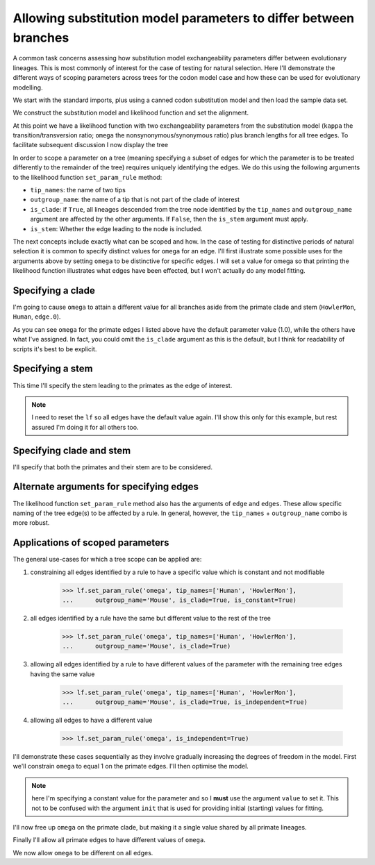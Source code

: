 .. _scope-params-on-trees:

Allowing substitution model parameters to differ between branches
=================================================================

.. sectionauthor:: Gavin Huttley

A common task concerns assessing how substitution model exchangeability parameters differ between evolutionary lineages. This is most commonly of interest for the case of testing for natural selection. Here I'll demonstrate the different ways of scoping parameters across trees for the codon model case and how these can be used for evolutionary modelling.

We start with the standard imports, plus using a canned codon substitution model and then load the sample data set.

.. doctest::

    >>> from cogent3 import LoadSeqs, LoadTree
    >>> from cogent3.evolve.models import MG94HKY
    >>> aln = LoadSeqs("data/long_testseqs.fasta")
    >>> tree = LoadTree("data/test.tree")

We construct the substitution model and likelihood function and set the alignment.

.. doctest::

    >>> sm = MG94HKY()
    >>> lf = sm.make_likelihood_function(tree, digits=2, space=3)
    >>> lf.set_alignment(aln)

At this point we have a likelihood function with two exchangeability parameters from the substitution model (``kappa`` the transition/transversion ratio; ``omega`` the nonsynonymous/synonymous ratio) plus branch lengths for all tree edges. To facilitate subsequent discussion I now display the tree

.. doctest::

    >>> print(tree.ascii_art())
                                  /-Human
                        /edge.0--|
              /edge.1--|          \-HowlerMon
             |         |
             |          \-Mouse
    -root----|
             |--NineBande
             |
              \-DogFaced

In order to scope a parameter on a tree (meaning specifying a subset of edges for which the parameter is to be treated differently to the remainder of the tree) requires uniquely identifying the edges. We do this using the following arguments to the likelihood function ``set_param_rule`` method:

- ``tip_names``: the name of two tips
- ``outgroup_name``: the name of a tip that is not part of the clade of interest
- ``is_clade``: if ``True``, all lineages descended from the tree node identified by the ``tip_names`` and ``outgroup_name`` argument are affected by the other arguments. If ``False``, then the ``is_stem`` argument must apply.
- ``is_stem``: Whether the edge leading to the node is included.

The next concepts include exactly what can be scoped and how. In the case of testing for distinctive periods of natural selection it is common to specify distinct values for ``omega`` for an edge. I'll first illustrate some possible uses for the arguments above by setting ``omega`` to be distinctive for specific edges. I will set a value for omega so that printing the likelihood function illustrates what edges have been effected, but I won't actually do any model fitting.

Specifying a clade
------------------

I'm going to cause ``omega`` to attain a different value for all branches aside from the primate clade and stem (``HowlerMon``, ``Human``, ``edge.0``).

.. doctest::

    >>> lf.set_param_rule('omega', tip_names=['DogFaced', 'Mouse'],
    ...              outgroup_name='Human', init=2.0, is_clade=True)
    >>> print(lf)
    Likelihood function statistics
    log-likelihood = -9489.9506
    number of free parameters = 10
    =====
    kappa
    -----
     1.00
    -----
    ===================================
         edge   parent   length   omega
    -----------------------------------
        Human   edge.0     0.03    1.00
    HowlerMon   edge.0     0.04    1.00
       edge.0   edge.1     0.04    1.00
        Mouse   edge.1     0.28    2.00
       edge.1     root     0.02    2.00
    NineBande     root     0.09    2.00
     DogFaced     root     0.11    2.00
    -----------------------------------
    ==============
    motif   mprobs
    --------------
        T     0.23
        C     0.19
        A     0.37
        G     0.21
    --------------

As you can see ``omega`` for the primate edges I listed above have the default parameter value (1.0), while the others have what I've assigned. In fact, you could omit the ``is_clade`` argument as this is the default, but I think for readability of scripts it's best to be explicit.

Specifying a stem
-----------------

This time I'll specify the stem leading to the primates as the edge of interest.

.. note:: I need to reset the ``lf`` so all edges have the default value again. I'll show this only for this example, but rest assured I'm doing it for all others too.

.. doctest::

    >>> lf.set_param_rule('omega', init=1.0)
    >>> lf.set_param_rule('omega', tip_names=['Human', 'HowlerMon'],
    ...      outgroup_name='Mouse', init=2.0, is_stem=True, is_clade=False)
    >>> print(lf)
    Likelihood function statistics
    log-likelihood = -9424.8896
    number of free parameters = 10
    =====
    kappa
    -----
     1.00
    -----
    ===================================
         edge   parent   length   omega
    -----------------------------------
        Human   edge.0     0.03    1.00
    HowlerMon   edge.0     0.04    1.00
       edge.0   edge.1     0.04    2.00
        Mouse   edge.1     0.28    1.00
       edge.1     root     0.02    1.00
    NineBande     root     0.09    1.00
     DogFaced     root     0.11    1.00
    -----------------------------------...

Specifying clade and stem
-------------------------

I'll specify that both the primates and their stem are to be considered.

.. doctest::
    :hide:

    >>> lf.set_param_rule('omega', init=1.0)

.. doctest::

    >>> lf.set_param_rule('omega', tip_names=['Human', 'HowlerMon'],
    ...      outgroup_name='Mouse', init=2.0, is_stem=True, is_clade=True)
    >>> print(lf)
    Likelihood function statistics
    log-likelihood = -9442.4271
    number of free parameters = 10
    =====
    kappa
    -----
     1.00
    -----
    ===================================
         edge   parent   length   omega
    -----------------------------------
        Human   edge.0     0.03    2.00
    HowlerMon   edge.0     0.04    2.00
       edge.0   edge.1     0.04    2.00
        Mouse   edge.1     0.28    1.00
       edge.1     root     0.02    1.00
    NineBande     root     0.09    1.00
     DogFaced     root     0.11    1.00
    -----------------------------------...

Alternate arguments for specifying edges
----------------------------------------

The likelihood function ``set_param_rule`` method also has the arguments of ``edge`` and ``edges``. These allow specific naming of the tree edge(s) to be affected by a rule. In general, however, the ``tip_names`` + ``outgroup_name`` combo is more robust.

Applications of scoped parameters
---------------------------------

The general use-cases for which a tree scope can be applied are:

1. constraining all edges identified by a rule to have a specific value which is constant and not modifiable

    >>> lf.set_param_rule('omega', tip_names=['Human', 'HowlerMon'],
    ...      outgroup_name='Mouse', is_clade=True, is_constant=True)

2. all edges identified by a rule have the same but different value to the rest of the tree

    >>> lf.set_param_rule('omega', tip_names=['Human', 'HowlerMon'],
    ...      outgroup_name='Mouse', is_clade=True)

3. allowing all edges identified by a rule to have different values of the parameter with the remaining tree edges having the same value

    >>> lf.set_param_rule('omega', tip_names=['Human', 'HowlerMon'],
    ...      outgroup_name='Mouse', is_clade=True, is_independent=True)

4. allowing all edges to have a different value

    >>> lf.set_param_rule('omega', is_independent=True)

I'll demonstrate these cases sequentially as they involve gradually increasing the degrees of freedom in the model. First we'll constrain ``omega`` to equal 1 on the primate edges. I'll then optimise the model.

.. note:: here I'm specifying a constant value for the parameter and so I **must** use the argument ``value`` to set it. This not to be confused with the argument ``init`` that is used for providing initial (starting) values for fitting.

.. doctest::
    :hide:

    >>> lf.set_param_rule('omega', init=1.0)

.. doctest::

    >>> lf.set_param_rule('omega', tip_names=['Human', 'HowlerMon'],
    ...      outgroup_name='Mouse', is_clade=True, value=1.0, is_constant=True)
    >>> lf.optimise(local=True, show_progress=False)
    >>> print(lf)
    Likelihood function statistics
    log-likelihood = -8640.9290
    number of free parameters = 9
    =====
    kappa
    -----
     3.87
    -----
    ===================================
         edge   parent   length   omega
    -----------------------------------
        Human   edge.0     0.09    1.00
    HowlerMon   edge.0     0.12    1.00
       edge.0   edge.1     0.12    0.92
        Mouse   edge.1     0.84    0.92
       edge.1     root     0.06    0.92
    NineBande     root     0.28    0.92
     DogFaced     root     0.34    0.92
    -----------------------------------
    ==============
    motif   mprobs
    --------------
        T     0.23
        C     0.19
        A     0.37
        G     0.21
    --------------
    >>> print(lf.get_log_likelihood())
    -8640.9...
    >>> print(lf.get_num_free_params())
    9

I'll now free up ``omega`` on the primate clade, but making it a single value shared by all primate lineages.

.. doctest::

    >>> lf.set_param_rule('omega', tip_names=['Human', 'HowlerMon'],
    ...      outgroup_name='Mouse', is_clade=True, is_constant=False)
    >>> lf.optimise(local=True, show_progress=False)
    >>> print(lf)
    Likelihood function statistics
    log-likelihood = -8639.7171
    number of free parameters = 10
    =====
    kappa
    -----
     3.85
    -----
    ===================================
         edge   parent   length   omega
    -----------------------------------
        Human   edge.0     0.09    0.77
    HowlerMon   edge.0     0.12    0.77
       edge.0   edge.1     0.12    0.92
        Mouse   edge.1     0.84    0.92
       edge.1     root     0.06    0.92
    NineBande     root     0.28    0.92
     DogFaced     root     0.34    0.92
    -----------------------------------
    ==============
    motif   mprobs
    --------------
        T     0.23
        C     0.19
        A     0.37
        G     0.21
    --------------
    >>> print(lf.get_log_likelihood())
    -8639.7...
    >>> print(lf.get_num_free_params())
    10

Finally I'll allow all primate edges to have different values of ``omega``.

.. doctest::

    >>> lf.set_param_rule('omega', tip_names=['Human', 'HowlerMon'],
    ...      outgroup_name='Mouse', is_clade=True, is_independent=True)
    >>> lf.optimise(local=True, show_progress=False)
    >>> print(lf)
    Likelihood function statistics
    log-likelihood = -8638.9572
    number of free parameters = 11
    =====
    kappa
    -----
     3.85
    -----
    ===================================
         edge   parent   length   omega
    -----------------------------------
        Human   edge.0     0.09    0.59
    HowlerMon   edge.0     0.12    0.95
       edge.0   edge.1     0.12    0.92
        Mouse   edge.1     0.84    0.92
       edge.1     root     0.06    0.92
    NineBande     root     0.28    0.92
     DogFaced     root     0.34    0.92
    -----------------------------------
    ==============
    motif   mprobs
    --------------
        T     0.23
        C     0.19
        A     0.37
        G     0.21
    --------------
    >>> print(lf.get_log_likelihood())
    -8638.9...
    >>> print(lf.get_num_free_params())
    11

We now allow ``omega`` to be different on all edges.

.. doctest::

    >>> lf.set_param_rule('omega', is_independent=True)
    >>> lf.optimise(local=True, show_progress=False)
    >>> print(lf)
    Likelihood function statistics
    log-likelihood = -8636.1383
    number of free parameters = 15
    =====
    kappa
    -----
     3.85
    -----
    ===================================
         edge   parent   length   omega
    -----------------------------------
        Human   edge.0     0.09    0.59
    HowlerMon   edge.0     0.12    0.95
       edge.0   edge.1     0.12    1.13
        Mouse   edge.1     0.84    0.92
       edge.1     root     0.06    0.38
    NineBande     root     0.28    1.27
     DogFaced     root     0.34    0.84
    -----------------------------------
    ==============
    motif   mprobs
    --------------
        T     0.23
        C     0.19
        A     0.37
        G     0.21
    --------------
    >>> print(lf.get_log_likelihood())
    -8636.1...
    >>> print(lf.get_num_free_params())
    15

